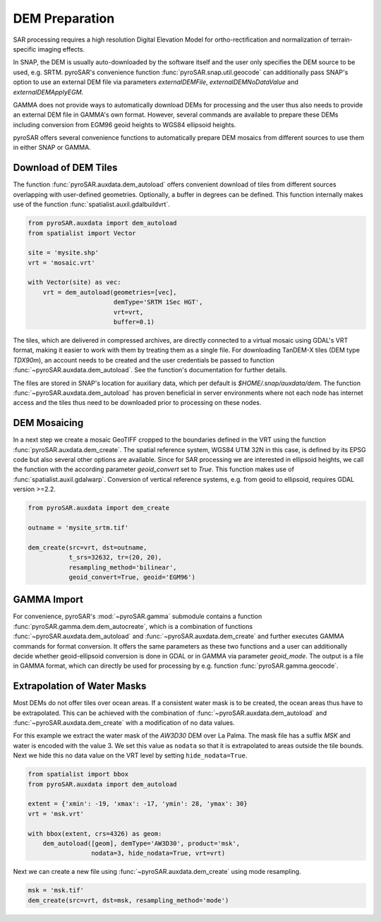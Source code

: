 ###############
DEM Preparation
###############

SAR processing requires a high resolution Digital Elevation Model for ortho-rectification and normalization of
terrain-specific imaging effects.

In SNAP, the DEM is usually auto-downloaded by the software itself and the user only specifies the DEM source to be
used, e.g. SRTM. pyroSAR's convenience function :func:`pyroSAR.snap.util.geocode` can additionally pass SNAP's option to use an
external DEM file via parameters `externalDEMFile`, `externalDEMNoDataValue` and `externalDEMApplyEGM`.

GAMMA does not provide ways to automatically download DEMs for processing and the user thus also needs to provide an
external DEM file in GAMMA's own format. However, several commands are available to prepare these DEMs including
conversion from EGM96 geoid heights to WGS84 ellipsoid heights.

pyroSAR offers several convenience functions to automatically prepare DEM mosaics from different
sources to use them in either SNAP or GAMMA.

Download of DEM Tiles
=====================

The function :func:`pyroSAR.auxdata.dem_autoload` offers convenient download of tiles from different sources
overlapping with user-defined geometries. Optionally, a buffer in degrees can be defined.
This function internally makes use of the function :func:`spatialist.auxil.gdalbuildvrt`.

.. code-block:: python

    from pyroSAR.auxdata import dem_autoload
    from spatialist import Vector

    site = 'mysite.shp'
    vrt = 'mosaic.vrt'

    with Vector(site) as vec:
        vrt = dem_autoload(geometries=[vec],
                           demType='SRTM 1Sec HGT',
                           vrt=vrt,
                           buffer=0.1)

The tiles, which are delivered in compressed archives, are directly connected to a virtual mosaic using GDAL's VRT
format, making it easier to work with them by treating them as a single file.
For downloading TanDEM-X tiles (DEM type `TDX90m`), an account needs to be created and the user credentials be passed to
function :func:`~pyroSAR.auxdata.dem_autoload`. See the function's documentation for further details.

The files are stored in SNAP's location for auxiliary data, which per default is `$HOME/.snap/auxdata/dem`.
The function :func:`~pyroSAR.auxdata.dem_autoload` has proven beneficial in server environments where not each node has internet access and the tiles thus
need to be downloaded prior to processing on these nodes.

DEM Mosaicing
=============

In a next step we create a mosaic GeoTIFF cropped to the boundaries defined in the VRT using the function
:func:`pyroSAR.auxdata.dem_create`.
The spatial reference system, WGS84 UTM 32N in this case, is defined by its EPSG code but also several other options
are available. Since for SAR processing we are interested in ellipsoid heights, we call the function with the according
parameter `geoid_convert` set to `True`.
This function makes use of :func:`spatialist.auxil.gdalwarp`.
Conversion of vertical reference systems, e.g. from geoid to ellipsoid, requires GDAL version >=2.2.

.. code-block:: python

    from pyroSAR.auxdata import dem_create

    outname = 'mysite_srtm.tif'

    dem_create(src=vrt, dst=outname,
               t_srs=32632, tr=(20, 20),
               resampling_method='bilinear',
               geoid_convert=True, geoid='EGM96')

GAMMA Import
============

For convenience, pyroSAR's :mod:`~pyroSAR.gamma` submodule contains a function :func:`pyroSAR.gamma.dem.dem_autocreate`, which is a
combination of functions :func:`~pyroSAR.auxdata.dem_autoload` and :func:`~pyroSAR.auxdata.dem_create` and further
executes GAMMA commands for format conversion.
It offers the same parameters as these two functions and a user can additionally decide whether geoid-ellipsoid
conversion is done in GDAL or in GAMMA via parameter `geoid_mode`. The output is a file in GAMMA format, which can
directly be used for processing by e.g. function :func:`pyroSAR.gamma.geocode`.

Extrapolation of Water Masks
============================

Most DEMs do not offer tiles over ocean areas. If a consistent water mask is to be created, the ocean areas
thus have to be extrapolated. This can be achieved with the combination of :func:`~pyroSAR.auxdata.dem_autoload` and
:func:`~pyroSAR.auxdata.dem_create` with a modification of no data values.

For this example we extract the water mask of the `AW3D30` DEM over La Palma. The mask file has a suffix `MSK` and water is
encoded with the value 3. We set this value as ``nodata`` so that it is extrapolated to areas outside the tile bounds.
Next we hide this no data value on the VRT level by setting ``hide_nodata=True``.

.. code-block:: python

    from spatialist import bbox
    from pyroSAR.auxdata import dem_autoload

    extent = {'xmin': -19, 'xmax': -17, 'ymin': 28, 'ymax': 30}
    vrt = 'msk.vrt'

    with bbox(extent, crs=4326) as geom:
        dem_autoload([geom], demType='AW3D30', product='msk',
                     nodata=3, hide_nodata=True, vrt=vrt)

Next we can create a new file using :func:`~pyroSAR.auxdata.dem_create` using mode resampling.

.. code-block:: python

    msk = 'msk.tif'
    dem_create(src=vrt, dst=msk, resampling_method='mode')
